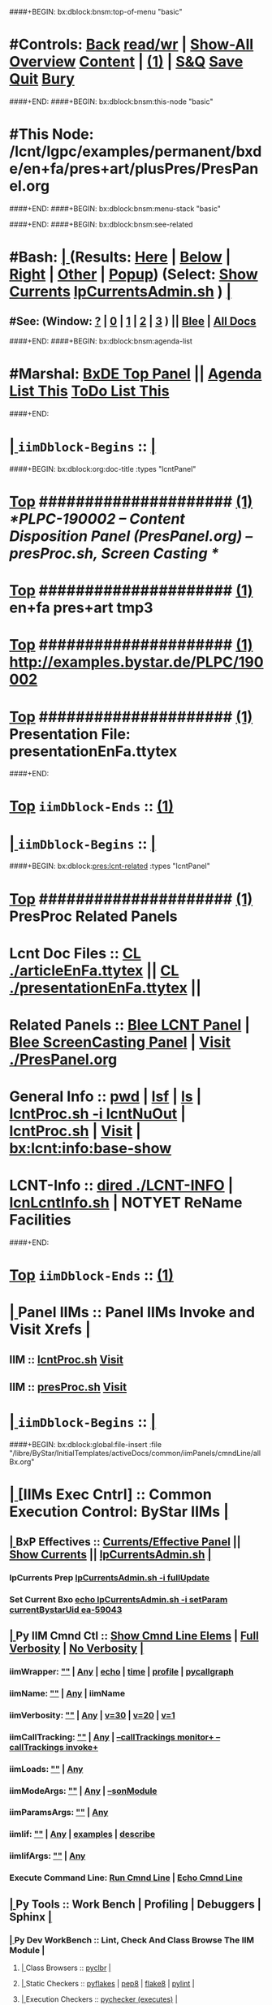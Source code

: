 ####+BEGIN: bx:dblock:bnsm:top-of-menu "basic"
*  #Controls:  [[elisp:(blee:bnsm:menu-back)][Back]] [[elisp:(toggle-read-only)][read/wr]] | [[elisp:(show-all)][Show-All]]  [[elisp:(org-shifttab)][Overview]]  [[elisp:(progn (org-shifttab) (org-content))][Content]] | [[elisp:(delete-other-windows)][(1)]] | [[elisp:(progn (save-buffer) (kill-buffer))][S&Q]]  [[elisp:(save-buffer)][Save]]  [[elisp:(kill-buffer)][Quit]]  [[elisp:(bury-buffer)][Bury]] 
####+END:
####+BEGIN: bx:dblock:bnsm:this-node "basic"
*  #This Node: /lcnt/lgpc/examples/permanent/bxde/en+fa/pres+art/plusPres/PresPanel.org
####+END:
####+BEGIN: bx:dblock:bnsm:menu-stack "basic"

####+END:
####+BEGIN: bx:dblock:bnsm:see-related
*  #Bash:  [[elisp:(org-cycle)][| ]] (Results: [[elisp:(blee:bnsm:results-here)][Here]] | [[elisp:(blee:bnsm:results-split-below)][Below]] | [[elisp:(blee:bnsm:results-split-right)][Right]] | [[elisp:(blee:bnsm:results-other)][Other]] | [[elisp:(blee:bnsm:results-popup)][Popup]]) (Select:  [[elisp:(lsip-local-run-command "lpCurrentsAdmin.sh -i currentsGetThenShow")][Show Currents]]  [[elisp:(lsip-local-run-command "lpCurrentsAdmin.sh")][lpCurrentsAdmin.sh]] ) [[elisp:(org-cycle)][| ]]
**  #See:  (Window: [[elisp:(blee:bnsm:results-window-show)][?]] | [[elisp:(blee:bnsm:results-window-set 0)][0]] | [[elisp:(blee:bnsm:results-window-set 1)][1]] | [[elisp:(blee:bnsm:results-window-set 2)][2]] | [[elisp:(blee:bnsm:results-window-set 3)][3]] ) || [[elisp:(bx:bnsm:top:panel-blee)][Blee]] | [[elisp:(bx:bnsm:top:panel-listOfDocs)][All Docs]]
####+END:
####+BEGIN: bx:dblock:bnsm:agenda-list
*  #Marshal:  [[elisp:(find-file "/libre/ByStar/InitialTemplates/activeDocs/listOfDocs/fullUsagePanel-en.org")][BxDE Top Panel]] ||  [[elisp:(bx:org:agenda:this-file-otherWin)][Agenda List This]]    [[elisp:(bx:org:todo:this-file-otherWin)][ToDo List This]]
####+END:
*  [[elisp:(org-cycle)][| ]]  =iimDblock-Begins= ::  [[elisp:(org-cycle)][| ]]
####+BEGIN: bx:dblock:org:doc-title :types "lcntPanel"
*  [[elisp:(beginning-of-buffer)][Top]] #####################  [[elisp:(delete-other-windows)][(1)]]                /*PLPC-190002 -- Content Disposition Panel (PresPanel.org) -- presProc.sh, Screen Casting */
*  [[elisp:(beginning-of-buffer)][Top]] #####################  [[elisp:(delete-other-windows)][(1)]]                 *en+fa pres+art tmp3*
*  [[elisp:(beginning-of-buffer)][Top]] #####################  [[elisp:(delete-other-windows)][(1)]]                 http://examples.bystar.de/PLPC/190002 
*  [[elisp:(beginning-of-buffer)][Top]] #####################  [[elisp:(delete-other-windows)][(1)]]                 Presentation File: presentationEnFa.ttytex
####+END:
*  [[elisp:(beginning-of-buffer)][Top]] =iimDblock-Ends=   ::  [[elisp:(delete-other-windows)][(1)]] 
*  [[elisp:(org-cycle)][| ]]  =iimDblock-Begins= ::  [[elisp:(org-cycle)][| ]]
####+BEGIN: bx:dblock:pres:lcnt-related :types "lcntPanel"
*  [[elisp:(beginning-of-buffer)][Top]] #####################  [[elisp:(delete-other-windows)][(1)]]      *PresProc Related Panels*
*      Lcnt Doc Files     ::  [[elisp:(blee:visit-as-content-list "articleEnFa.ttytex")][CL ./articleEnFa.ttytex]] || [[elisp:(blee:visit-as-content-list "presentationEnFa.ttytex")][CL ./presentationEnFa.ttytex]] || 	
*      Related Panels     ::  [[elisp:(blee:bnsm:panel-goto "/libre/ByStar/InitialTemplates/activeDocs/blee/lcntPublications")][Blee LCNT Panel]] | [[elisp:(blee:bnsm:panel-goto "/libre/ByStar/InitialTemplates/activeDocs/blee/screencasting")][Blee ScreenCasting Panel]] |  [[elisp:(find-file "./PresPanel.org")][Visit ./PresPanel.org]]		    
*      General Info       ::  [[elisp:(lsip-local-run-command-here "pwd")][pwd]] | [[elisp:(lsip-local-run-command-here "lsf")][lsf]] | [[elisp:(lsip-local-run-command-here "ls")][ls]] | [[elisp:(lsip-local-run-command-here "lcntProc.sh -i lcntNuOut")][lcntProc.sh -i lcntNuOut]] | [[elisp:(lsip-local-run-command-here "lcntProc.sh")][lcntProc.sh]] | [[file:lcntProc.sh][Visit]] |  [[elisp:(bx:lcnt:info:base-show)][bx:lcnt:info:base-show]]		    
*      LCNT-Info          ::  [[elisp:(dired "./LCNT-INFO")][dired ./LCNT-INFO]] | [[elisp:(lsip-local-run-command-here "lcnLcntInfo.sh")][lcnLcntInfo.sh]] | NOTYET ReName Facilities
####+END:
*  [[elisp:(beginning-of-buffer)][Top]] =iimDblock-Ends=   ::  [[elisp:(delete-other-windows)][(1)]] 
*  [[elisp:(org-cycle)][| ]]  Panel IIMs         ::           *Panel IIMs Invoke and Visit Xrefs*      <<Xref->>  [[elisp:(org-cycle)][| ]]
**      IIM               ::   [[elisp:(lsip-local-run-command-here "lcntProc.sh")][lcntProc.sh]]                       [[elisp:(lsip-local-run-command-here "lcntProc.sh -i visit")][Visit]]
**      IIM               ::   [[elisp:(lsip-local-run-command-here "presProc.sh")][presProc.sh]]                       [[elisp:(lsip-local-run-command-here "presProc.sh -i visit")][Visit]]
*  [[elisp:(org-cycle)][| ]]  =iimDblock-Begins= ::  [[elisp:(org-cycle)][| ]]
####+BEGIN: bx:dblock:global:file-insert :file "/libre/ByStar/InitialTemplates/activeDocs/common/iimPanels/cmndLine/allBx.org"
*  [[elisp:(org-cycle)][| ]]  [IIMs Exec Cntrl]  ::           *Common Execution Control: ByStar IIMs*  [[elisp:(org-cycle)][| ]]
**  [[elisp:(org-cycle)][| ]]  BxP Effectives     ::   [[file:/libre/ByStar/InitialTemplates/activeDocs/bxPlatform/params/fullUsagePanel-en.org][Currents/Effective Panel]]  ||  [[elisp:(lsip-local-run-command "lpCurrentsAdmin.sh -i currentsGetThenShow")][Show Currents]] || [[elisp:(lsip-local-run-command "lpCurrentsAdmin.sh")][lpCurrentsAdmin.sh]]   [[elisp:(org-cycle)][| ]]
*** lpCurrents Prep        [[elisp:(lsip-local-run-command "lpCurrentsAdmin.sh -h -v -n showRun -i fullUpdate")][lpCurrentsAdmin.sh -i fullUpdate]]
*** Set Current Bxo        [[elisp:(lsip-local-run-command "echo lpCurrentsAdmin.sh -h -v -n showRun -i setParam currentBystarUid ea-59043")][echo lpCurrentsAdmin.sh -i setParam currentBystarUid ea-59043]]
**  [[elisp:(org-cycle)][| ]]  Py IIM Cmnd Ctl    ::   [[elisp:(bx:iimp:resultsShow:cmndLineElems)][Show Cmnd Line Elems]] |  [[elisp:(bx:iimp:cmndLineSpecs :verbosity "-v 1" :callTracking "--callTrackings monitor+ --callTrackings invoke+")][Full Verbosity]] | [[elisp:(bx:iimp:cmndLineSpecs :verbosity "-v 30" :callTracking "")][No Verbosity]] [[elisp:(org-cycle)][| ]]
*** iimWrapper:         [[elisp:(setq bx:iimp:iimWrapper "")][""]] | [[elisp:(bx:valueReader:symbol 'bx:iimp:iimWrapper)][Any]] | [[elisp:(setq bx:iimp:iimWrapper "echo")][echo]] | [[elisp:(setq bx:iimp:iimWrapper "time")][time]] | [[elisp:(setq bx:iimp:iimWrapper "python -m cProfile -o profile.$$$(date +%s%N)")][profile]] | [[elisp:(setq bx:iimp:iimWrapper "pycallgraph  --max-depth 5 graphviz -- ")][pycallgraph]]
*** iimName:            [[elisp:(setq bx:iimp:iimVerbosity "")][""]] | [[elisp:(bx:valueReader:symbol 'bx:iimp:iimName)][Any]] | iimName
*** iimVerbosity:       [[elisp:(setq bx:iimp:iimVerbosity "")][""]] | [[elisp:(bx:valueReader:symbol 'bx:iimp:iimVerbosity)][Any]] | [[elisp:(setq bx:iimp:iimVerbosity "-v 30")][v=30]] | [[elisp:(setq bx:iimp:iimVerbosity "-v 20")][v=20]] | [[elisp:(setq bx:iimp:iimVerbosity "-v 1")][v=1]]
*** iimCallTracking:    [[elisp:(setq bx:iimp:iimCallTracking "")][""]] | [[elisp:(bx:valueReader:symbol 'bx:iimp:iimCallTracking)][Any]] | [[elisp:(setq bx:iimp:iimCallTracking "--callTrackings monitor+ --callTrackings invoke+")][--callTrackings monitor+ --callTrackings invoke+]]
*** iimLoads:           [[elisp:(setq bx:iimp:iimWrapper "")][""]] | [[elisp:(bx:valueReader:symbol 'bx:iimp:iimLoads)][Any]]
*** iimModeArgs:        [[elisp:(setq bx:iimp:iimModeArgs "")][""]] | [[elisp:(bx:valueReader:symbol 'bx:iimp:iimModeArgs)][Any]] | [[elisp:(setq bx:iimp:iimModeArgs "--sonModule")][--sonModule]]
*** iimParamsArgs:      [[elisp:(setq bx:iimp:iimWrapper "")][""]] | [[elisp:(bx:valueReader:symbol 'bx:iimp:iimParamsArgs)][Any]]
*** iimIif:             [[elisp:(setq bx:iimp:iimWrapper "")][""]] | [[elisp:(bx:valueReader:symbol 'bx:iimp:iimIif)][Any]] | [[elisp:(setq bx:iimp:iimIif "examples")][examples]] | [[elisp:(setq bx:iimp:iimIif "describe")][describe]]
*** iimIifArgs:         [[elisp:(setq bx:iimp:iimIifArgs "")][""]] | [[elisp:(bx:valueReader:symbol 'bx:iimp:iimIifArgs)][Any]]
*** Execute Command Line:   [[elisp:(bx:iimp:cmndLineExec)][Run Cmnd Line]] | [[elisp:(bx:iimp:cmndLineExec :wrapper "echo")][Echo Cmnd Line]]
**  [[elisp:(org-cycle)][| ]]  Py Tools           ::  Work Bench | Profiling | Debuggers | Sphinx [[elisp:(org-cycle)][| ]]
***  [[elisp:(org-cycle)][| ]]  Py Dev WorkBench ::  Lint, Check And Class Browse The IIM Module  [[elisp:(org-cycle)][| ]]
****  [[elisp:(org-cycle)][| ]]  Class Browsers     ::   [[elisp:(python-check (format "pyclbr %s" bx:iimp:iimName))][pyclbr]]  [[elisp:(org-cycle)][| ]]
****  [[elisp:(org-cycle)][| ]]  Static Checkers    ::   [[elisp:(python-check (format "pyflakes %s" bx:iimp:iimName))][pyflakes]] | [[elisp:(python-check (format "pep8 %s" bx:iimp:iimName)))][pep8]] | [[elisp:(python-check (format "flake8 %s" bx:iimp:iimName)))][flake8]] | [[elisp:(python-check (format "pylint %s" bx:iimp:iimName)))][pylint]] [[elisp:(org-cycle)][| ]]
****  [[elisp:(org-cycle)][| ]]  Execution Checkers ::   [[elisp:(python-check (format "pychecker %s" bx:iimp:iimName)))][pychecker (executes)]]  [[elisp:(org-cycle)][| ]]
****  [[elisp:(org-cycle)][| ]]  CallGraphs         ::   [[elisp:(bx:iimp:cmndLineExec :wrapper "pycallgraph  --max-depth 5 graphviz -- ")][Create ./pycallgraph.png]]  ||  [[elisp:(lsip-local-run-command-here "eog pycallgraph.png")][Visit pycallgraph.png]]  [[elisp:(org-cycle)][| ]]
****  [[elisp:(org-cycle)][| ]]  Sphinx DocStr      ::   [[elisp:(lsip-local-run-command-here "iimsProc.sh -h -v -n showRun -i sphinxDocUpdate")][iimsProc.sh -i sphinxDocUpdate]] || [[elisp:(lsip-local-run-command-here "iimsProc.sh -h -v -n showRun -f -i sphinxDocUpdate")][iimsProc.sh -f -i sphinxDocUpdate]]  [[elisp:(org-cycle)][| ]]
***  [[elisp:(org-cycle)][| ]]  Py Profiling     ::  Execute And Profile the IIM -- Analyze  Profile Results   [[elisp:(org-cycle)][| ]]
****  [[elisp:(org-cycle)][| ]]  Exec & Profile   ::  [[elisp:(bx:iimp:cmndLineExec :wrapper "python -m cProfile -o profile.$$$(date +%s%N)")][Profile Command Line]] [[elisp:(org-cycle)][| ]]
****  [[elisp:(org-cycle)][| ]]  Profile Analysis ::  [[elisp:(lsip-local-run-command-here "ls -l profile.*")][ls -l profile.*]]  [[elisp:(lsip-local-run-command-here "ls -t profile.* | head -1")][latest profile.*]] [[elisp:(org-cycle)][| ]]
****  [[elisp:(org-cycle)][| ]]  Profile CallTree ::  [[elisp:(lsip-local-run-command-here "gprof2dot -f pstats $(ls -t profile.* | head -1) | dot -Tsvg -o Profile.svg")][Create Profile.svg]] || [[elisp:(lsip-local-run-command-here "eog Profile.svg")][Visit Profile.svg]] [[elisp:(org-cycle)][| ]]
****  [[elisp:(org-cycle)][| ]]  python -m pstats ::  [[elisp:(lsip-local-run-command-here "python -m pstats $(ls -t profile.*)")][pstats interactive]]  --  "help"  "sort cumulative"+"stats 5" [[elisp:(org-cycle)][| ]]
****  [[elisp:(org-cycle)][| ]]  Other Prof Tools ::  [[elisp:(lsip-local-run-command-here "cprofilev -f $(ls -t profile.*)")][cprofilev]]  [[elisp:(lsip-local-run-command-here "runsnake $(ls -t profile.*)")][runsnake profile.pid]] [[elisp:(org-cycle)][| ]]
***  [[elisp:(org-cycle)][| ]]  Py Debuggers     ::  Realgud:pdb, realgud:trepan -- Based On CmndLineElems   [[elisp:(org-cycle)][| ]]
****  [[elisp:(org-cycle)][| ]]  realgud:pdb      ::  [[elisp:(bx:iimp:realgud:pdb:noArgs)][Realgud Pdb NoArgs]] ||  [[elisp:(bx:iimp:realgud:pdb:allArgs)][Realgud Pdb All Args]] [[elisp:(org-cycle)][| ]]
***  [[elisp:(org-cycle)][| ]]  Py Sphinx Doc    ::  Generate Documentation With Sphinx   [[elisp:(org-cycle)][| ]]
****  [[elisp:(org-cycle)][| ]]  Doc Update       ::  [[elisp:(lsip-local-run-command-here "iimsProc.sh -h -v -n showRun -i sphinxDocUpdate")][iimsProc.sh -i sphinxDocUpdate]] || [[elisp:(lsip-local-run-command-here "iimsProc.sh -h -v -n showRun -f -i sphinxDocUpdate")][iimsProc.sh -f -i sphinxDocUpdate]]  [[elisp:(org-cycle)][| ]]
**  [[elisp:(org-cycle)][| ]]  Bash IIM Cmnd Ctl  ::   [[elisp:(bx:iimBash:resultsShow:cmndLineElems)][Show Cmnd Line Elems]] |  [[elisp:(bx:iimBash:cmndLineSpecs :verbosity "-v" :callTracking "-n showRun")][Full Verbosity]] | [[elisp:(bx:iimBash:cmndLineSpecs :verbosity "" :callTracking "")][No Verbosity]] [[elisp:(org-cycle)][| ]]
*** iimWrapper:         [[elisp:(setq bx:iimBash:iimWrapper "")][""]] | [[elisp:(bx:valueReader:symbol 'bx:iimBash:iimWrapper)][Any]] | [[elisp:(setq bx:iimBash:iimWrapper "echo")][echo]] | [[elisp:(setq bx:iimBash:iimWrapper "time")][time]] 
*** iimName:            [[elisp:(setq bx:iimBash:iimName "")][""]] | [[elisp:(bx:valueReader:symbol 'bx:iimBash:iimName)][Any]] | iimName
*** iimVerbosity:       [[elisp:(setq bx:iimBash:iimVerbosity "")][""]] | [[elisp:(bx:valueReader:symbol 'bx:iimBash:iimVerbosity)][Any]] | [[elisp:(setq bx:iimBash:iimVerbosity "-v")][-v]]
*** iimCallTracking:    [[elisp:(setq bx:iimBash:iimCallTracking "")][""]] | [[elisp:(bx:valueReader:symbol 'bx:iimBash:iimCallTracking)][Any]] | [[elisp:(setq bx:iimBash:iimCallTracking "-n showRun")][-n showRun]]
*** iimParamsArgs:      [[elisp:(setq bx:iimBash:iimParamsArgs "")][""]] | [[elisp:(bx:valueReader:symbol 'bx:iimBash:iimParamsArgs)][Any]] | -p parName=parValue
*** iimIif:             [[elisp:(setq bx:iimBash:iimIif "")][""]] | [[elisp:(bx:valueReader:symbol 'bx:iimBash:iimIif)][Any]] | [[elisp:(setq bx:iimBash:iimIif "examples")][examples]] | [[elisp:(setq bx:iimBash:iimIif "describe")][describe]]
*** iimIifArgs:         [[elisp:(setq bx:iimBash:iimIifArgs "")][""]] | [[elisp:(bx:valueReader:symbol 'bx:iimBash:iimIifArgs)][Any]]
*** Execute Command Line:   [[elisp:(bx:iimBash:cmndLineExec)][Run Cmnd Line]] | [[elisp:(bx:iimBash:cmndLineExec :wrapper "echo")][Echo Cmnd Line]]
**  [[elisp:(org-cycle)][| ]]  BxO IIM Args Ctl   ::   [[elisp:(bx:iimBash:resultsShow:cmndLineElems)][Show Cmnd Line Elems]] |  [[elisp:(bx:iimBash:cmndLineSpecs :verbosity "-v" :callTracking "-n showRun")][Full Verbosity]] | [[elisp:(bx:iimBash:cmndLineSpecs :verbosity "" :callTracking "")][No Verbosity]] [[elisp:(org-cycle)][| ]]
*** bxo:                [[elisp:(setq bx:iimBash:iimWrapper "")][""]] | [[elisp:(bx:valueReader:symbol 'bx:iimBash:iimWrapper)][Any]] | [[elisp:(setq bx:iimBash:iimWrapper "echo")][echo]] | [[elisp:(setq bx:iimBash:iimWrapper "time")][time]] 
*** bxso:               [[elisp:(setq bx:iimBash:iimName "")][""]] | [[elisp:(bx:valueReader:symbol 'bx:iimBash:iimName)][Any]] | iimName
*** bxio:               [[elisp:(setq bx:iimBash:iimVerbosity "")][""]] | [[elisp:(bx:valueReader:symbol 'bx:iimBash:iimVerbosity)][Any]] | [[elisp:(setq bx:iimBash:iimVerbosity "-v")][-v]]
*** srBase:             [[elisp:(setq bx:iimBash:iimCallTracking "")][""]] | [[elisp:(bx:valueReader:symbol 'bx:iimBash:iimCallTracking)][Any]] | [[elisp:(setq bx:iimBash:iimCallTracking "-n showRun")][-n showRun]]
*** Execute Command Line:   [[elisp:(bx:iimBash:cmndLineExec)][Run Cmnd Line]] | [[elisp:(bx:iimBash:cmndLineExec :wrapper "echo")][Echo Cmnd Line]]
**  [[elisp:(org-cycle)][| ]]  BxP Cmnd Line Ctl  ::   [[elisp:(bx:bxpCmnd:resultsShow:cmndLineElems)][Show Cmnd Line Elems]] |   [[elisp:(org-cycle)][| ]]
*** cmndWrapper:        [[elisp:(setq bx:iimBash:aFqdn "")][""]] | [[elisp:(bx:valueReader:symbol 'bx:bxpCmnd:aFqdn)][Any]] | NOTYET
*** cmndName:           [[elisp:(setq bx:iimBash:aFqdn "")][""]] | [[elisp:(bx:valueReader:symbol 'bx:bxpCmnd:aFqdn)][Any]] | NOTYET
*** aFqdn:              [[elisp:(setq bx:iimBash:aFqdn "")][""]] | [[elisp:(bx:valueReader:symbol 'bx:bxpCmnd:aFqdn)][Any]] | [[elisp:(setq bx:bxpCmnd:aFqdn "www.example.com")][www.example.com]] | [[elisp:(setq bx:iimBash:aFqdn "www.by-star.net")][www.by-star.net]]
*** aIpAddr:            [[elisp:(setq bx:iimBash:aIpAddr "")][""]] | [[elisp:(bx:valueReader:symbol 'bx:bxpCmnd:aIpAddr)][Any]] | [[elisp:(setq bx:bxpCmnd:aIpAddr "8.8.8.8")][8.8.8.8]]
*** Execute Command Line:   [[elisp:(bx:iimBash:cmndLineExec)][Run Cmnd Line]] | [[elisp:(bx:iimBash:cmndLineExec :wrapper "echo")][Echo Cmnd Line]]

####+END:
*  [[elisp:(beginning-of-buffer)][Top]] =iimDblock-Ends=   ::  [[elisp:(delete-other-windows)][(1)]] 
*  [[elisp:(org-cycle)][| ]]  =iimDblock-Begins= ::  [[elisp:(org-cycle)][| ]]
####+BEGIN: bx:dblock:pres:lcnt-building :types "lcntPanel"
*  [[elisp:(beginning-of-buffer)][Top]] #####################  [[elisp:(delete-other-windows)][(1)]]      *Cleanings And Refreshing* 
*      Current IIM Params ::  [[elisp:(bx:iimBash:resultsShow:cmndLineElems)][Show Cmnd Line Elems]]
*      Cleaning           ::  [[elisp:(lsip-local-run-command-here "presProc.sh -i fullClean")][presProc.sh -i fullClean]]  ||  [[elisp:(lsip-local-run-command-here "presProc.sh -v -n showRun -i fullRefresh")][presProc.sh -i fullRefresh]]
*      Sync               ::  [[elisp:(cvs-update "." t)][Version Control]]
*      =====================
*  [[elisp:(beginning-of-buffer)][Top]] #####################  [[elisp:(delete-other-windows)][(1)]]      *Disposition Preparations*
*      IIM Parameters     ::  [[elisp:(setq bx:iimBash:iimParamsArgs "-p extent=build+view")][-p extent=build+view]] || [[elisp:(setq bx:iimBash:iimParamsArgs "-p extent=build")][-p extent=build]] || [[elisp:(setq bx:iimBash:iimParamsArgs "-p extent=view")][-p extent=view]]
*      Build All          ::  [[elisp:(bx:iimBash:cmndLineExec :wrapper "" :name "presProc.sh" :iif "fullBuild" :iifArgs "")][presProc.sh -i fullBuild]]
*      BuildPdfPreview    ::  [[elisp:(bx:iimBash:cmndLineExec :wrapper "" :name "presProc.sh" :iif "buildPdfPreview" :iifArgs "")][presProc.sh -p extent=asSelected -i buildPdfPreview]]
*      BuildHtmlPreview   ::  [[elisp:(bx:iimBash:cmndLineExec :wrapper "" :name "presProc.sh" :iif "buildHtmlPreview" :iifArgs "")][presProc.sh -p extent=asSelected -i buildHtmlPreview]]
*    NOTYET -- *CONTINUE The Work Here -- 1/30/2017*
*    [[elisp:(lsip-local-run-command "ln -s ./presProc.sh ./presDispose.sh")][ln -s ./presProc.sh ./presDispose.sh]]
*    [[elisp:(lsip-local-run-command "presProc.sh -h -v -n showRun -i baseSetup")][presProc.sh -h -v -n showRun -i baseSetup]]
*    [[elisp:(lsip-local-run-command "presProc.sh -h -v -n showRun -i startAudio")][presProc.sh -h -v -n showRun -i startAudio]]
*    [[elisp:(lsip-local-run-command "presProc.sh -h -v -n showRun -i screenCastingFullUpdate")][presProc.sh -h -v -n showRun -i screenCastingFullUpdate]]
*    [[elisp:(lsip-local-run-command "presProc.sh -h -v -n showRun -i screenCastingFullClean")][presProc.sh -h -v -n showRun -i screenCastingFullClean]]
*      =====================
*  [[elisp:(beginning-of-buffer)][Top]] #####################  [[elisp:(delete-other-windows)][(1)]]      *Presentation Players*
*      IIM Parameters     ::  [[elisp:(setq bx:iimBash:iimParamsArgs "-p tag=date")][-p tag=date]] || [[elisp:(setq bx:iimBash:iimParamsArgs "-p tag=date")][-p tag=]] || [[elisp:(setq bx:iimBash:iimParamsArgs "-p extent=build+release")][-p extent=build+release]] || [[elisp:(setq bx:iimBash:iimParamsArgs "-p extent=build")][-p extent=build]] || [[elisp:(setq bx:iimBash:iimParamsArgs "-p extent=release")][-p extent=release]]
*      Release            ::  [[elisp:(bx:iimBash:cmndLineExec :wrapper "" :name "presProc.sh" :iif "resultsRelease" :iifArgs "")][presProc.sh -i resultsRelease]] || [[elisp:(bx:iimBash:cmndLineExec :wrapper "" :name "presProc.sh" :iif "buildResultsRelease" :iifArgs "")][presProc.sh -i buildResultsRelease]] ||  [[elisp:(dired "./rel")][dired ./rel]]
*      =====================
####+END:
*  [[elisp:(beginning-of-buffer)][Top]] =iimDblock-Ends=   ::  [[elisp:(delete-other-windows)][(1)]] 
*  [[elisp:(beginning-of-buffer)][Top]] #####################  [[elisp:(delete-other-windows)][(1)]]      *Notes -- Status -- Development -- Evolution*
*  [[elisp:(org-cycle)][| ]]  Manifest           ::   /Files Description/    [[elisp:(lsip-local-run-command-here "ls -C -F -1 | emlStdinGen -i lsToManifestStdout")][ls -C -F -1 | emlStdinGen -i lsToManifestStdout]] [[elisp:(org-cycle)][| ]]
*  [[elisp:(org-cycle)][| ]]  Notes              ::   /Notes, Ideas, Tasks, Agenda/   [[elisp:(org-cycle)][| ]]
**  [[elisp:(org-cycle)][| ]]  Context      ::  Module Starting Points  [[elisp:(org-cycle)][| ]]
*  [[elisp:(org-cycle)][| ]]  Team               ::   /Development Team/ [[elisp:(org-cycle)][| ]]
*      =====================  

*  [[elisp:(beginning-of-buffer)][Top]] #####################  [[elisp:(delete-other-windows)][(1)]]      *Common Footer Controls*
####+BEGIN: bx:dblock:org:parameters :types "agenda"
#+STARTUP: lognotestate
#+SEQ_TODO: TODO WAITING DELEGATED | DONE DEFERRED CANCELLED
#+TAGS: @desk(d) @home(h) @work(w) @withInternet(i) @road(r) call(c) errand(e)
####+END:


####+BEGIN: bx:dblock:bnsm:end-of-menu "basic"
*  #Controls:  [[elisp:(blee:bnsm:menu-back)][Back]]  [[elisp:(toggle-read-only)][toggle-read-only]]  [[elisp:(show-all)][Show-All]]  [[elisp:(org-shifttab)][Cycle Glob Vis]]  [[elisp:(delete-other-windows)][1 Win]]  [[elisp:(save-buffer)][Save]]   [[elisp:(kill-buffer)][Quit]]
####+END:
*  [[elisp:(org-cycle)][| ]]  Local Vars  ::                  *Org-Mode And Emacs Specific Configurations*   [[elisp:(org-cycle)][| ]]
#+CATEGORY: iimPanel
#+STARTUP: overview

## Local Variables:
## eval: (setq bx:iimp:iimModeArgs "")
## eval: (bx:iimp:cmndLineSpecs :name "bxpManage.py")
## eval: (bx:iimBash:cmndLineSpecs :name "lcntProc.sh")
## eval: (setq bx:curUnit "lcntProc")
## eval: (defun org-dblock-write:bx:dblock:org:doc-title (params)  
##   (let ((bx:types (or (plist-get params :types) "")))
##     (bx:lcnt:info:base-read)
##     (insert (format "\
## *  [[elisp:(beginning-of-buffer)][Top]] #####################  [[elisp:(delete-other-windows)][(1)]]                /*%s-%s -- Content Disposition Panel (PresPanel.org) -- presProc.sh, Screen Casting */
## *  [[elisp:(beginning-of-buffer)][Top]] #####################  [[elisp:(delete-other-windows)][(1)]]                 *%s*
## *  [[elisp:(beginning-of-buffer)][Top]] #####################  [[elisp:(delete-other-windows)][(1)]]                 %s 
## *  [[elisp:(beginning-of-buffer)][Top]] #####################  [[elisp:(delete-other-windows)][(1)]]                 Presentation File: %s" 
##                     (get 'bx:lcnt:info:base  'type)
##                     (get 'bx:lcnt:info:base  'lcntNu)
##                     (get 'bx:lcnt:info:base  'shortTitle)
##                     (get 'bx:lcnt:info:base  'url)
##                     (get 'bx:lcnt:info:base  'presentationFileName)
## 		    ))))
## End:

